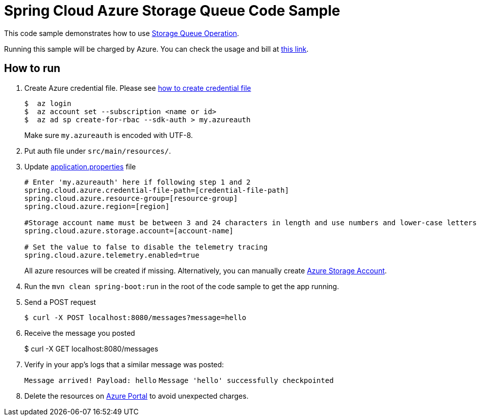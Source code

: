 = Spring Cloud Azure Storage Queue Code Sample

This code sample demonstrates how to use https://github.com/Microsoft/spring-cloud-azure/blob/master/spring-integration-azure/src/main/java/com/microsoft/azure/spring/integration/storage/queue/StorageQueueOperation.java[Storage Queue Operation].

Running this sample will be charged by Azure. You can check the usage and bill at https://azure.microsoft.com/en-us/account/[this link].

== How to run

1.  Create Azure credential file. Please see https://github.com/Azure/azure-libraries-for-java/blob/master/AUTH.md[how
to create credential file]
+
....
$  az login
$  az account set --subscription <name or id>
$  az ad sp create-for-rbac --sdk-auth > my.azureauth
....
+
Make sure `my.azureauth` is encoded with UTF-8.

2. Put auth file under `src/main/resources/`.

3. Update link:src/main/resources/application.properties[application.properties] file
+
....
# Enter 'my.azureauth' here if following step 1 and 2
spring.cloud.azure.credential-file-path=[credential-file-path]
spring.cloud.azure.resource-group=[resource-group]
spring.cloud.azure.region=[region]

#Storage account name must be between 3 and 24 characters in length and use numbers and lower-case letters only.
spring.cloud.azure.storage.account=[account-name]

# Set the value to false to disable the telemetry tracing
spring.cloud.azure.telemetry.enabled=true
....
+
All azure resources will be created if missing. Alternatively, you can manually create
https://docs.microsoft.com/en-us/azure/storage/common/storage-create-storage-account[Azure Storage Account].

4. Run the `mvn clean spring-boot:run` in the root of the code sample to get the app running.

5.  Send a POST request
+
....
$ curl -X POST localhost:8080/messages?message=hello
....

6. Receive the message you posted
+
$ curl -X GET localhost:8080/messages

8. Verify in your app's logs that a similar message was posted:
+
`Message arrived! Payload: hello`
`Message 'hello' successfully checkpointed`

9. Delete the resources on http://ms.portal.azure.com/[Azure Portal] to avoid unexpected charges.
